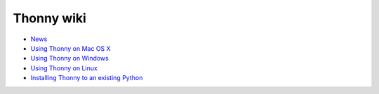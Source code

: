 Thonny wiki
===========

* `News <News>`_
* `Using Thonny on Mac OS X <MacOSX>`_
* `Using Thonny on Windows <Windows>`_
* `Using Thonny on Linux <Linux>`_
* `Installing Thonny to an existing Python <SeparateInstall>`_
